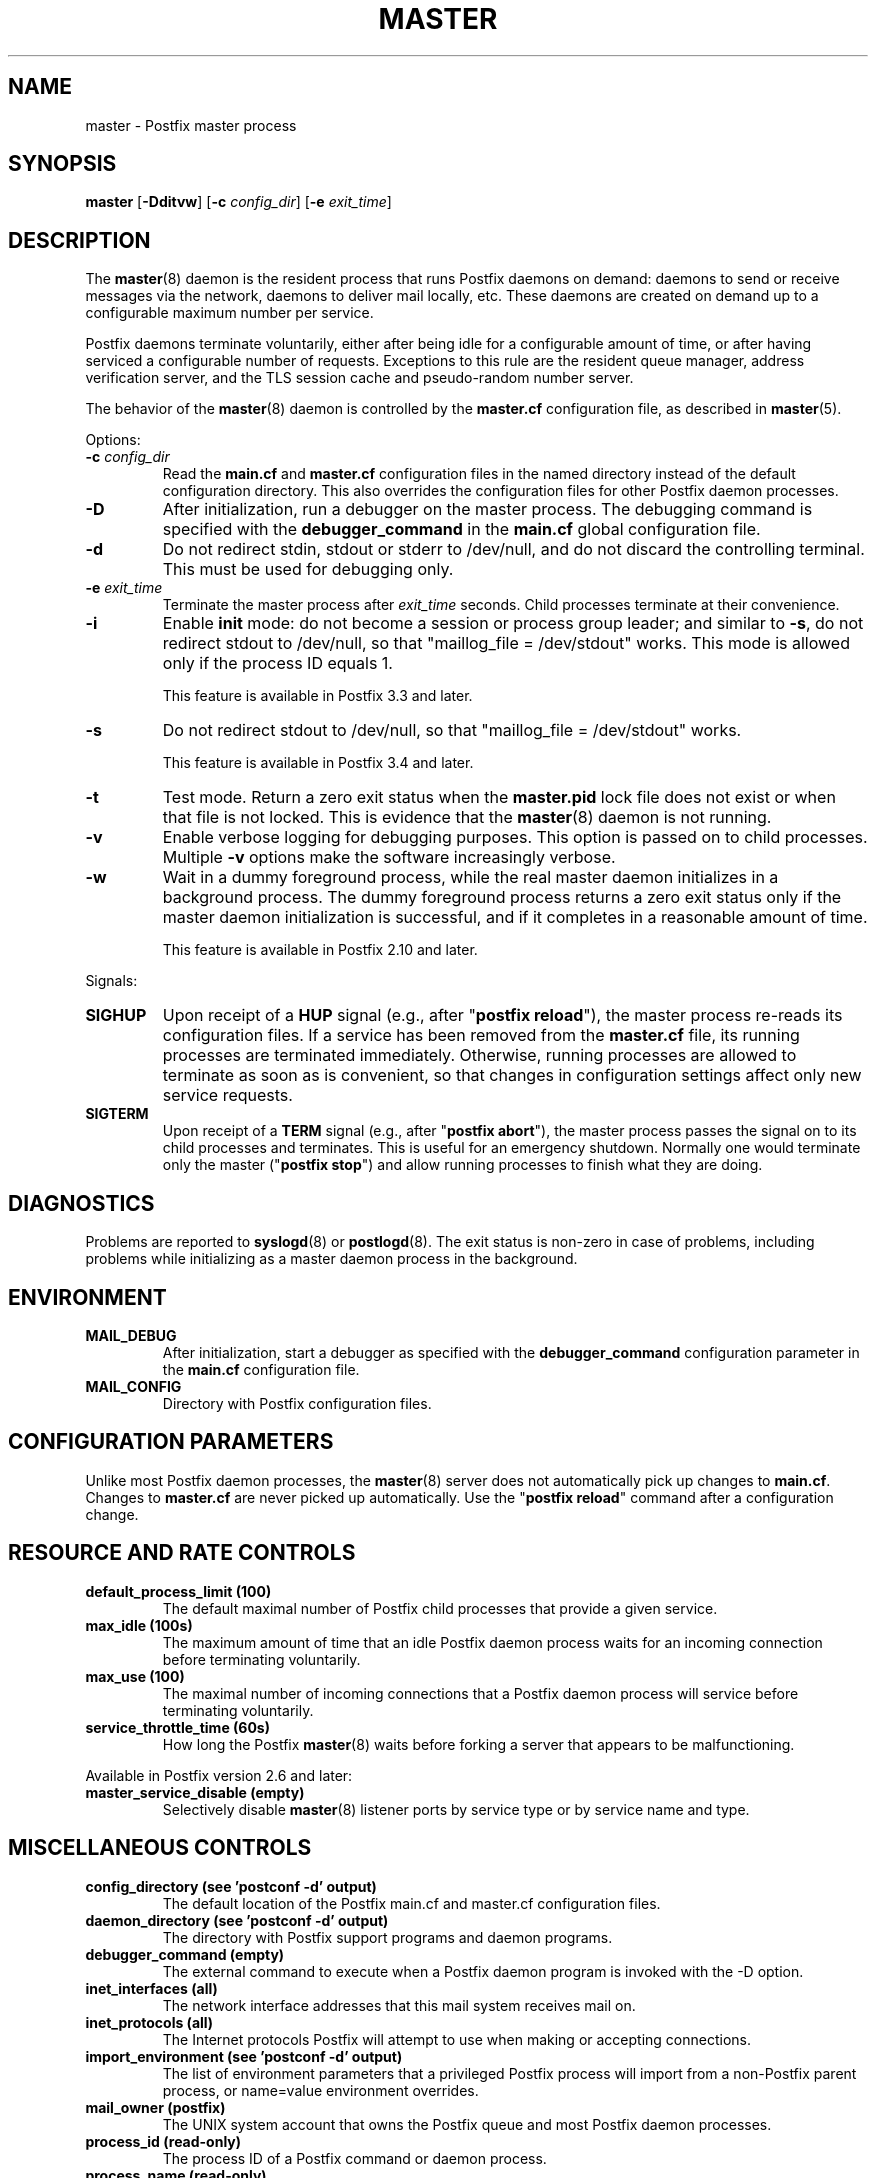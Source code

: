 .\"	$NetBSD: master.8,v 1.1.1.5 2020/03/18 18:59:30 christos Exp $
.\"
.TH MASTER 8 
.ad
.fi
.SH NAME
master
\-
Postfix master process
.SH "SYNOPSIS"
.na
.nf
\fBmaster\fR [\fB\-Dditvw\fR] [\fB\-c \fIconfig_dir\fR] [\fB\-e \fIexit_time\fR]
.SH DESCRIPTION
.ad
.fi
The \fBmaster\fR(8) daemon is the resident process that runs Postfix
daemons on demand: daemons to send or receive messages via the
network, daemons to deliver mail locally, etc.  These daemons are
created on demand up to a configurable maximum number per service.

Postfix daemons terminate voluntarily, either after being idle for
a configurable amount of time, or after having serviced a
configurable number of requests. Exceptions to this rule are the
resident queue manager, address verification server, and the TLS
session cache and pseudo\-random number server.

The behavior of the \fBmaster\fR(8) daemon is controlled by the
\fBmaster.cf\fR configuration file, as described in \fBmaster\fR(5).

Options:
.IP "\fB\-c \fIconfig_dir\fR"
Read the \fBmain.cf\fR and \fBmaster.cf\fR configuration files in
the named directory instead of the default configuration directory.
This also overrides the configuration files for other Postfix
daemon processes.
.IP \fB\-D\fR
After initialization, run a debugger on the master process. The
debugging command is specified with the \fBdebugger_command\fR in
the \fBmain.cf\fR global configuration file.
.IP \fB\-d\fR
Do not redirect stdin, stdout or stderr to /dev/null, and
do not discard the controlling terminal. This must be used
for debugging only.
.IP "\fB\-e \fIexit_time\fR"
Terminate the master process after \fIexit_time\fR seconds. Child
processes terminate at their convenience.
.IP \fB\-i\fR
Enable \fBinit\fR mode: do not become a session or process
group leader; and similar to \fB\-s\fR, do not redirect stdout
to /dev/null, so that "maillog_file = /dev/stdout" works.
This mode is allowed only if the process ID equals 1.
.sp
This feature is available in Postfix 3.3 and later.
.IP \fB\-s\fR
Do not redirect stdout to /dev/null, so that "maillog_file
= /dev/stdout" works.
.sp
This feature is available in Postfix 3.4 and later.
.IP \fB\-t\fR
Test mode. Return a zero exit status when the \fBmaster.pid\fR lock
file does not exist or when that file is not locked.  This is evidence
that the \fBmaster\fR(8) daemon is not running.
.IP \fB\-v\fR
Enable verbose logging for debugging purposes. This option
is passed on to child processes. Multiple \fB\-v\fR options
make the software increasingly verbose.
.IP \fB\-w\fR
Wait in a dummy foreground process, while the real master
daemon initializes in a background process.  The dummy
foreground process returns a zero exit status only if the
master daemon initialization is successful, and if it
completes in a reasonable amount of time.
.sp
This feature is available in Postfix 2.10 and later.
.PP
Signals:
.IP \fBSIGHUP\fR
Upon receipt of a \fBHUP\fR signal (e.g., after "\fBpostfix reload\fR"),
the master process re\-reads its configuration files. If a service has
been removed from the \fBmaster.cf\fR file, its running processes
are terminated immediately.
Otherwise, running processes are allowed to terminate as soon
as is convenient, so that changes in configuration settings
affect only new service requests.
.IP \fBSIGTERM\fR
Upon receipt of a \fBTERM\fR signal (e.g., after "\fBpostfix abort\fR"),
the master process passes the signal on to its child processes and
terminates.
This is useful for an emergency shutdown. Normally one would
terminate only the master ("\fBpostfix stop\fR") and allow running
processes to finish what they are doing.
.SH DIAGNOSTICS
.ad
.fi
Problems are reported to \fBsyslogd\fR(8) or \fBpostlogd\fR(8).
The exit status
is non\-zero in case of problems, including problems while
initializing as a master daemon process in the background.
.SH "ENVIRONMENT"
.na
.nf
.ad
.fi
.IP \fBMAIL_DEBUG\fR
After initialization, start a debugger as specified with the
\fBdebugger_command\fR configuration parameter in the \fBmain.cf\fR
configuration file.
.IP \fBMAIL_CONFIG\fR
Directory with Postfix configuration files.
.SH "CONFIGURATION PARAMETERS"
.na
.nf
.ad
.fi
Unlike most Postfix daemon processes, the \fBmaster\fR(8) server does
not automatically pick up changes to \fBmain.cf\fR. Changes
to \fBmaster.cf\fR are never picked up automatically.
Use the "\fBpostfix reload\fR" command after a configuration change.
.SH "RESOURCE AND RATE CONTROLS"
.na
.nf
.ad
.fi
.IP "\fBdefault_process_limit (100)\fR"
The default maximal number of Postfix child processes that provide
a given service.
.IP "\fBmax_idle (100s)\fR"
The maximum amount of time that an idle Postfix daemon process waits
for an incoming connection before terminating voluntarily.
.IP "\fBmax_use (100)\fR"
The maximal number of incoming connections that a Postfix daemon
process will service before terminating voluntarily.
.IP "\fBservice_throttle_time (60s)\fR"
How long the Postfix \fBmaster\fR(8) waits before forking a server that
appears to be malfunctioning.
.PP
Available in Postfix version 2.6 and later:
.IP "\fBmaster_service_disable (empty)\fR"
Selectively disable \fBmaster\fR(8) listener ports by service type
or by service name and type.
.SH "MISCELLANEOUS CONTROLS"
.na
.nf
.ad
.fi
.IP "\fBconfig_directory (see 'postconf -d' output)\fR"
The default location of the Postfix main.cf and master.cf
configuration files.
.IP "\fBdaemon_directory (see 'postconf -d' output)\fR"
The directory with Postfix support programs and daemon programs.
.IP "\fBdebugger_command (empty)\fR"
The external command to execute when a Postfix daemon program is
invoked with the \-D option.
.IP "\fBinet_interfaces (all)\fR"
The network interface addresses that this mail system receives
mail on.
.IP "\fBinet_protocols (all)\fR"
The Internet protocols Postfix will attempt to use when making
or accepting connections.
.IP "\fBimport_environment (see 'postconf -d' output)\fR"
The list of environment parameters that a privileged Postfix
process will import from a non\-Postfix parent process, or name=value
environment overrides.
.IP "\fBmail_owner (postfix)\fR"
The UNIX system account that owns the Postfix queue and most Postfix
daemon processes.
.IP "\fBprocess_id (read\-only)\fR"
The process ID of a Postfix command or daemon process.
.IP "\fBprocess_name (read\-only)\fR"
The process name of a Postfix command or daemon process.
.IP "\fBqueue_directory (see 'postconf -d' output)\fR"
The location of the Postfix top\-level queue directory.
.IP "\fBsyslog_facility (mail)\fR"
The syslog facility of Postfix logging.
.IP "\fBsyslog_name (see 'postconf -d' output)\fR"
A prefix that is prepended to the process name in syslog
records, so that, for example, "smtpd" becomes "prefix/smtpd".
.PP
Available in Postfix 3.3 and later:
.IP "\fBservice_name (read\-only)\fR"
The master.cf service name of a Postfix daemon process.
.SH "FILES"
.na
.nf
.ad
.fi
To expand the directory names below into their actual values,
use the command "\fBpostconf config_directory\fR" etc.
.na
.nf

$config_directory/main.cf, global configuration file.
$config_directory/master.cf, master server configuration file.
$queue_directory/pid/master.pid, master lock file.
$data_directory/master.lock, master lock file.
.SH "SEE ALSO"
.na
.nf
qmgr(8), queue manager
verify(8), address verification
master(5), master.cf configuration file syntax
postconf(5), main.cf configuration file syntax
postlogd(8), Postfix logging
syslogd(8), system logging
.SH "LICENSE"
.na
.nf
.ad
.fi
The Secure Mailer license must be distributed with this software.
.SH "AUTHOR(S)"
.na
.nf
Wietse Venema
IBM T.J. Watson Research
P.O. Box 704
Yorktown Heights, NY 10598, USA

Wietse Venema
Google, Inc.
111 8th Avenue
New York, NY 10011, USA
